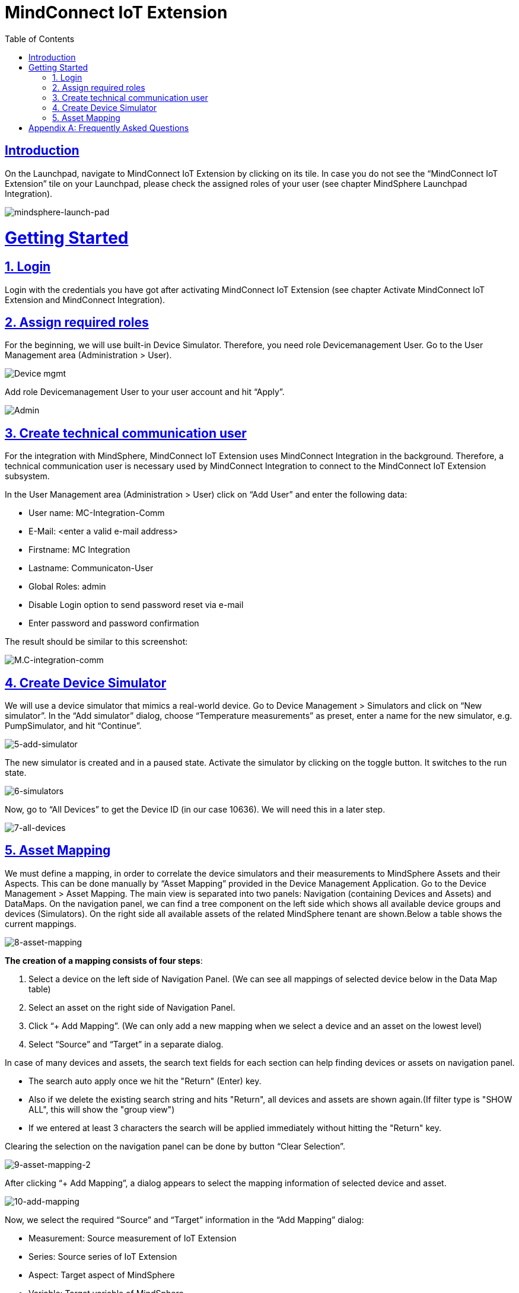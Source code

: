 = MindConnect IoT Extension
:doctype: book
:icons: font
:source-highlighter: highlightjs
:toc: left
:imagesDir: /images/
:toclevels: 1
:sectlinks:

[introduction]
= Introduction

[.lead]
On the Launchpad, navigate to MindConnect IoT Extension by clicking on its tile. In case you do not see the “MindConnect IoT Extension” tile on your Launchpad,
please check the assigned roles of your user (see chapter MindSphere Launchpad Integration).

image::mindsphere-launch-pad.png[mindsphere-launch-pad,align=center]

:numbered:

= Getting Started

== Login

Login with the credentials you have got after activating MindConnect IoT Extension (see chapter Activate MindConnect IoT Extension and MindConnect Integration).

== Assign required roles

For the beginning, we will use built-in Device Simulator. Therefore, you need role Devicemanagement User.
Go to the User Management area (Administration > User).

image::2-device-mgmt.png[Device mgmt,align=center]

Add role Devicemanagement User to your user account and hit “Apply”.

image::3-admin.png[Admin,align=center]

== Create technical communication user

For the integration with MindSphere, MindConnect IoT Extension uses MindConnect Integration in the background.
Therefore, a technical communication user is necessary used by MindConnect Integration to connect to the MindConnect IoT Extension subsystem.

In the User Management area (Administration > User) click on “Add User” and enter the following data:

- User name: MC-Integration-Comm
- E-Mail: <enter a valid e-mail address>
- Firstname: MC Integration
- Lastname: Communicaton-User
- Global Roles: admin
- Disable Login option to send password reset via e-mail
- Enter password and password confirmation

The result should be similar to this screenshot:

image::4-mc-integration-comm.png[M.C-integration-comm,align=center]

== Create Device Simulator

We will use a device simulator that mimics a real-world device. Go to Device Management > Simulators and click on “New simulator”.
In the “Add simulator” dialog, choose “Temperature measurements” as preset, enter a name for the new simulator, e.g. PumpSimulator, and hit “Continue”.

image::5-add-simulator.png[5-add-simulator,align=center]

The new simulator is created and in a paused state.
Activate the simulator by clicking on the toggle button. It switches to the run state.

image::6-simulators.png[6-simulators,align=center]

Now, go to “All Devices” to get the Device ID (in our case 10636). We will need this in a later step.

image::7-all-devices.png[7-all-devices,align=center]

== Asset Mapping

We must define a mapping, in order to correlate the device simulators and their measurements to MindSphere Assets and their Aspects. This can be done manually by “Asset Mapping” provided in the Device Management Application.  Go to the Device Management > Asset Mapping.
The main view is separated into two panels: Navigation (containing Devices and Assets) and DataMaps.
On the navigation panel, we can find a tree component on the left side which shows all available device groups and devices (Simulators). On the right side all available assets of the related MindSphere tenant are shown.Below a table shows the current mappings.

image::8-asset-mapping.jpg[8-asset-mapping,align=center]

*The creation of a mapping consists of four steps*:

1. Select a device on the left side of Navigation Panel. (We can see all mappings of selected device below in the Data Map table)
2.	Select an asset on the right side of Navigation Panel.
3.	Click “+ Add Mapping”. (We can only add a new mapping when we select a device and an asset on the lowest level)
4.	Select “Source” and “Target” in a separate dialog.

In case of many devices and assets, the search text fields for each section can help finding devices or assets on navigation panel.

- The search auto apply once we hit the "Return" (Enter) key.
- Also if we delete the existing search string and hits "Return", all devices and assets are shown again.(If filter type is "SHOW ALL", this will show the "group view")
- If we entered at least 3 characters the search will be applied immediately without hitting the "Return" key.

Clearing the selection on the navigation panel can be done by button “Clear Selection”.

image::9-asset-mapping-2.png[9-asset-mapping-2,align=center]

After clicking “+ Add Mapping”, a dialog appears to select the mapping information of selected device and asset.

image::10-add-mapping.png[10-add-mapping,align=center]

Now, we select the required “Source” and “Target” information in the “Add Mapping” dialog:

- Measurement: Source measurement of IoT Extension
- Series: Source series of IoT Extension
- Aspect: Target aspect of MindSphere
- Variable: Target variable of MindSphere

Clicking on “+ Add” creates a mapping between souce and target. We can add more mappings by repeating the above mentioned steps.
At this state the mapping is not committed yet. Mappings must be committed (published) by clicking on “Commit Changes” and applying those changes in the confirmation dialog box.This action activates all mappings immediately.

image::11-added-mapping.png[11-added-mapping,align=center]

image::12-commit-mapping.png[12-commit-mapping,align=center]

image::13-maps-data.png[13-maps-data,align=center]

- We can navigate the mappings by clicking on the page numbers.
- Mappings can be sorted based on the Measurement, Series, Aspect Name, Variable and Status.
- Mappings can be edited or deleted by clicking on the “pencile” or “recycle bin” icon.


IMPORTANT: Any changes in UI, should be added here.


[appendix]
= Frequently Asked Questions

[NOTE]
====
.Any questions or remarks?
Please do not hesitate to contact us.
====